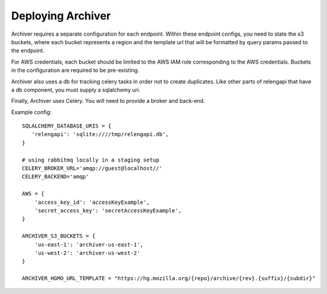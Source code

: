 Deploying Archiver
==================

Archiver requires a separate configuration for each endpoint. Within these endpoint configs, you need to state the s3
buckets, where each bucket represents a region and the template url that will be formatted by query params passed to
the endpoint.

For AWS credentials, each bucket should be limited to the AWS IAM role corresponding to the AWS credentials. Buckets in
the configuration are required to be pre-existing.

Archiver also uses a db for tracking celery tasks in order not to create duplicates.
Like other parts of relengapi that have a db component, you must supply a sqlalchemy uri.

Finally, Archiver uses Celery. You will need to provide a broker and back-end.

Example config::

    SQLALCHEMY_DATABASE_URIS = {
       'relengapi': 'sqlite:////tmp/relengapi.db',
    }

    # using rabbitmq locally in a staging setup
    CELERY_BROKER_URL='amqp://guest@localhost//'
    CELERY_BACKEND='amqp'

    AWS = {
        'access_key_id': 'accessKeyExample',
        'secret_access_key': 'secretAccessKeyExample',
    }

    ARCHIVER_S3_BUCKETS = {
        'us-east-1': 'archiver-us-east-1',
        'us-west-2': 'archiver-us-west-2'
    }

    ARCHIVER_HGMO_URL_TEMPLATE = "https://hg.mozilla.org/{repo}/archive/{rev}.{suffix}/{subdir}"
